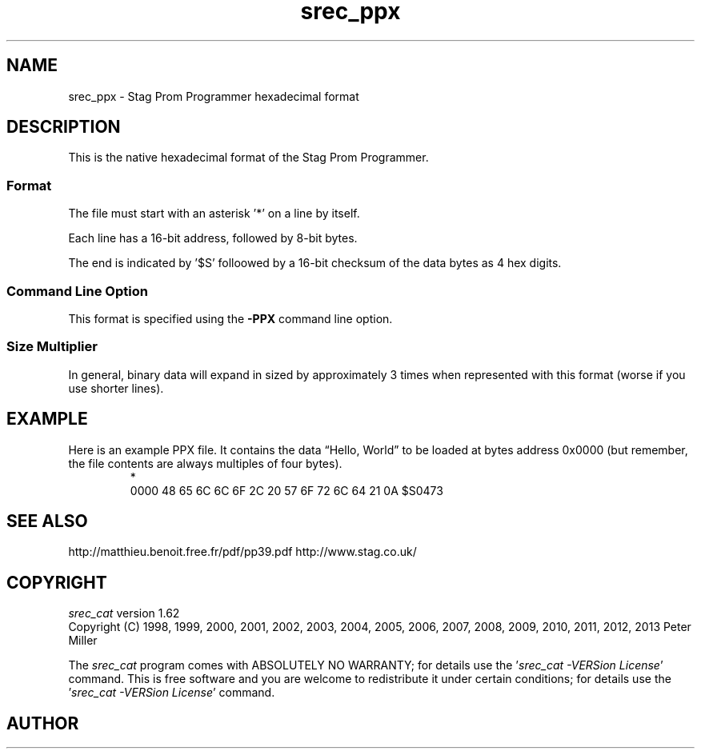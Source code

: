 .lf 1 ./man/man5/srec_ppx.5
'\" t
.\" srecord - Manipulate EPROM load files
.\" Copyright (C) 2011 Peter Miller
.\"
.\" This program is free software; you can redistribute it and/or modify
.\" it under the terms of the GNU General Public License as published by
.\" the Free Software Foundation; either version 3 of the License, or
.\" (at your option) any later version.
.\"
.\" This program is distributed in the hope that it will be useful,
.\" but WITHOUT ANY WARRANTY; without even the implied warranty of
.\" MERCHANTABILITY or FITNESS FOR A PARTICULAR PURPOSE.  See the GNU
.\" General Public License for more details.
.\"
.\" You should have received a copy of the GNU General Public License
.\" along with this program. If not, see <http://www.gnu.org/licenses/>.
.\"
.ds n) srec_ppx
.TH \*(n) 5 SRecord "Reference Manual"
.SH NAME
srec_ppx \- Stag Prom Programmer hexadecimal format
.if require_index \{
.\}
.SH DESCRIPTION
This is the native hexadecimal format of the Stag Prom Programmer.
.SS Format
The file must start with an asterisk '*' on a line by itself.
.PP
Each line has a 16\[hy]bit address, followed by 8\[hy]bit bytes.
.PP
The end is indicated by '$S' folloowed by a 16\[hy]bit checksum of the
data bytes as 4 hex digits.
.SS Command Line Option
This format is specified using the \fB\-PPX\fP
command line option.
.SS Size Multiplier
In general, binary data will expand in sized by approximately 3 times
when represented with this format (worse if you use shorter lines).
.\" ------------------------------------------------------------------------
.br
.ne 2i
.SH EXAMPLE
Here is an example PPX file.
It contains the data \[lq]Hello, World\[rq] to be loaded at bytes address 0x0000
(but remember, the file contents are always multiples of four bytes).
.RS
.nf
.ft CW
*
0000 48 65 6C 6C 6F 2C 20 57 6F 72 6C 64 21 0A $S0473
.ft P
.fi
.RE
.SH SEE ALSO
http://matthieu.benoit.free.fr/pdf/pp39.pdf
http://www.stag.co.uk/
.\" ------------------------------------------------------------------------
.ds n) srec_cat
.lf 1 ./man/man1/z_copyright.so
.\"
.\"     srecord - manipulate eprom load files
.\"     Copyright (C) 1998, 2006-2009 Peter Miller
.\"
.\"     This program is free software; you can redistribute it and/or modify
.\"     it under the terms of the GNU General Public License as published by
.\"     the Free Software Foundation; either version 3 of the License, or
.\"     (at your option) any later version.
.\"
.\"     This program is distributed in the hope that it will be useful,
.\"     but WITHOUT ANY WARRANTY; without even the implied warranty of
.\"     MERCHANTABILITY or FITNESS FOR A PARTICULAR PURPOSE.  See the
.\"     GNU General Public License for more details.
.\"
.\"     You should have received a copy of the GNU General Public License
.\"     along with this program. If not, see
.\"     <http://www.gnu.org/licenses/>.
.\"
.br
.ne 1i
.SH COPYRIGHT
.lf 1 ./etc/version.so
.ds V) 1.62.D001
.ds v) 1.62
.ds Y) 1998, 1999, 2000, 2001, 2002, 2003, 2004, 2005, 2006, 2007, 2008, 2009, 2010, 2011, 2012, 2013
.lf 23 ./man/man1/z_copyright.so
.I \*(n)
version \*(v)
.br
Copyright
.if n (C)
.if t \(co
\*(Y) Peter Miller
.br
.PP
The
.I \*(n)
program comes with ABSOLUTELY NO WARRANTY;
for details use the '\fI\*(n) \-VERSion License\fP' command.
This is free software
and you are welcome to redistribute it under certain conditions;
for details use the '\fI\*(n) \-VERSion License\fP' command.
.br
.ne 1i
.SH AUTHOR
.TS
tab(;);
l r l.
Peter Miller;E\[hy]Mail:;pmiller@opensource.org.au
/\e/\e*;WWW:;http://miller.emu.id.au/pmiller/
.TE
.lf 61 ./man/man5/srec_ppx.5
.\" vim: set ts=8 sw=4 et :
